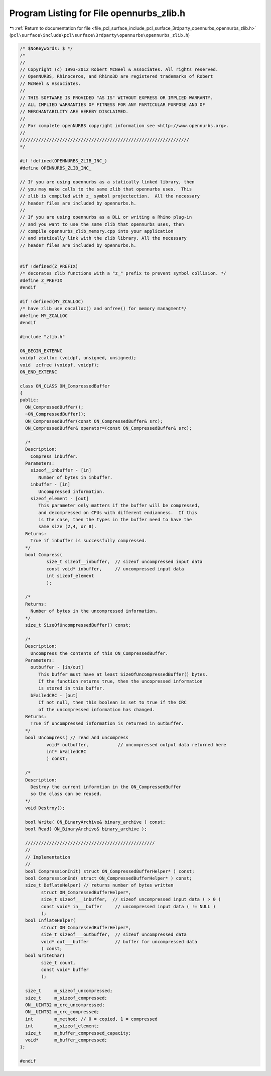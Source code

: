 
.. _program_listing_file_pcl_surface_include_pcl_surface_3rdparty_opennurbs_opennurbs_zlib.h:

Program Listing for File opennurbs_zlib.h
=========================================

|exhale_lsh| :ref:`Return to documentation for file <file_pcl_surface_include_pcl_surface_3rdparty_opennurbs_opennurbs_zlib.h>` (``pcl\surface\include\pcl\surface\3rdparty\opennurbs\opennurbs_zlib.h``)

.. |exhale_lsh| unicode:: U+021B0 .. UPWARDS ARROW WITH TIP LEFTWARDS

.. code-block:: cpp

   /* $NoKeywords: $ */
   /*
   //
   // Copyright (c) 1993-2012 Robert McNeel & Associates. All rights reserved.
   // OpenNURBS, Rhinoceros, and Rhino3D are registered trademarks of Robert
   // McNeel & Associates.
   //
   // THIS SOFTWARE IS PROVIDED "AS IS" WITHOUT EXPRESS OR IMPLIED WARRANTY.
   // ALL IMPLIED WARRANTIES OF FITNESS FOR ANY PARTICULAR PURPOSE AND OF
   // MERCHANTABILITY ARE HEREBY DISCLAIMED.
   //        
   // For complete openNURBS copyright information see <http://www.opennurbs.org>.
   //
   ////////////////////////////////////////////////////////////////
   */
   
   #if !defined(OPENNURBS_ZLIB_INC_)
   #define OPENNURBS_ZLIB_INC_
   
   // If you are using opennurbs as a statically linked library, then
   // you may make calls to the same zlib that opennurbs uses.  This
   // zlib is compiled with z_ symbol projectection.  All the necessary
   // header files are included by opennurbs.h.
   // 
   // If you are using opennurbs as a DLL or writing a Rhino plug-in
   // and you want to use the same zlib that opennurbs uses, then
   // compile opennurbs_zlib_memory.cpp into your application
   // and statically link with the zlib library. All the necessary
   // header files are included by opennurbs.h.
   
   
   #if !defined(Z_PREFIX)
   /* decorates zlib functions with a "z_" prefix to prevent symbol collision. */
   #define Z_PREFIX
   #endif
   
   #if !defined(MY_ZCALLOC)
   /* have zlib use oncalloc() and onfree() for memory managment*/
   #define MY_ZCALLOC
   #endif
   
   #include "zlib.h"
   
   ON_BEGIN_EXTERNC
   voidpf zcalloc (voidpf, unsigned, unsigned);
   void  zcfree (voidpf, voidpf);
   ON_END_EXTERNC
   
   class ON_CLASS ON_CompressedBuffer
   {
   public:
     ON_CompressedBuffer();
     ~ON_CompressedBuffer();
     ON_CompressedBuffer(const ON_CompressedBuffer& src);
     ON_CompressedBuffer& operator=(const ON_CompressedBuffer& src);
   
     /*
     Description:
       Compress inbuffer.
     Parameters:
       sizeof__inbuffer - [in]
          Number of bytes in inbuffer.
       inbuffer - [in]
          Uncompressed information.
       sizeof_element - [out]
          This parameter only matters if the buffer will be compressed,
          and decompressed on CPUs with different endianness.  If this
          is the case, then the types in the buffer need to have the
          same size (2,4, or 8).  
     Returns:
       True if inbuffer is successfully compressed.
     */
     bool Compress(
             size_t sizeof__inbuffer,  // sizeof uncompressed input data
             const void* inbuffer,     // uncompressed input data
             int sizeof_element
             );
   
     /*
     Returns:
       Number of bytes in the uncompressed information.
     */
     size_t SizeOfUncompressedBuffer() const;
   
     /*
     Description:
       Uncompress the contents of this ON_CompressedBuffer.
     Parameters:
       outbuffer - [in/out]
          This buffer must have at least SizeOfUncompressedBuffer() bytes.
          If the function returns true, then the uncopressed information
          is stored in this buffer.
       bFailedCRC - [out]
          If not null, then this boolean is set to true if the CRC 
          of the uncompressed information has changed.
     Returns:
       True if uncompressed information is returned in outbuffer.
     */
     bool Uncompress( // read and uncompress
             void* outbuffer,           // uncompressed output data returned here
             int* bFailedCRC
             ) const;
   
     /*
     Description:
       Destroy the current informtion in the ON_CompressedBuffer 
       so the class can be reused.
     */
     void Destroy();
   
     bool Write( ON_BinaryArchive& binary_archive ) const;
     bool Read( ON_BinaryArchive& binary_archive );
   
     /////////////////////////////////////////////////
     //
     // Implementation
     //
     bool CompressionInit( struct ON_CompressedBufferHelper* ) const;
     bool CompressionEnd( struct ON_CompressedBufferHelper* ) const;
     size_t DeflateHelper( // returns number of bytes written
           struct ON_CompressedBufferHelper*,
           size_t sizeof___inbuffer,  // sizeof uncompressed input data ( > 0 )
           const void* in___buffer     // uncompressed input data ( != NULL )
           );
     bool InflateHelper(
           struct ON_CompressedBufferHelper*,
           size_t sizeof___outbuffer,  // sizeof uncompressed data
           void* out___buffer          // buffer for uncompressed data
           ) const;
     bool WriteChar( 
           size_t count, 
           const void* buffer 
           );
   
     size_t     m_sizeof_uncompressed;
     size_t     m_sizeof_compressed;
     ON__UINT32 m_crc_uncompressed;
     ON__UINT32 m_crc_compressed;
     int        m_method; // 0 = copied, 1 = compressed
     int        m_sizeof_element;
     size_t     m_buffer_compressed_capacity;
     void*      m_buffer_compressed;
   };
   
   #endif
